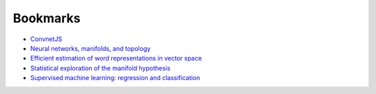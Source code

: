 =========
Bookmarks
=========

* `ConvnetJS <https://cs.stanford.edu/people/karpathy/convnetjs//demo/classify2d.html>`_
* `Neural networks, manifolds, and topology <https://colah.github.io/posts/2014-03-NN-Manifolds-Topology/>`_
* `Efficient estimation of word representations in vector space <https://arxiv.org/abs/1301.3781>`_
* `Statistical exploration of the manifold hypothesis <https://arxiv.org/abs/2208.11665>`_
* `Supervised machine learning: regression and classification <https://www.coursera.org/learn/machine-learning/paidmedia?specialization=machine-learning-introduction>`_
